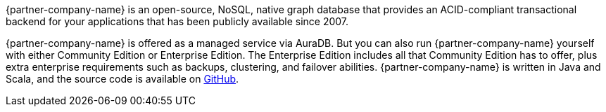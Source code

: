{partner-company-name} is an open-source, NoSQL, native graph database that provides an ACID-compliant transactional backend for your applications that has been publicly available since 2007.

{partner-company-name} is offered as a managed service via AuraDB. But you can also run {partner-company-name} yourself with either Community Edition or Enterprise Edition. The Enterprise Edition includes all that Community Edition has to offer, plus extra enterprise requirements such as backups, clustering, and failover abilities. {partner-company-name} is written in Java and Scala, and the source code is available on https://github.com/neo4j[GitHub, window=_blank"].
